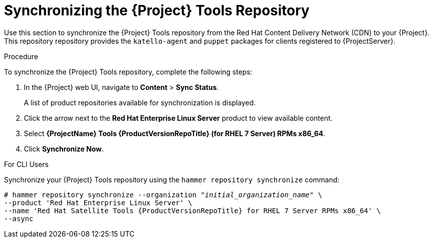 [[synchronizing_satellite_tools_repository]]
= Synchronizing the {Project} Tools Repository

Use this section to synchronize the {Project} Tools repository from the Red Hat Content Delivery Network (CDN) to your {Project}.
This repository repository provides the `katello-agent` and `puppet` packages for clients registered to {ProjectServer}.

.Procedure
To synchronize the {Project} Tools repository, complete the following steps:

. In the {Project} web UI, navigate to *Content* > *Sync Status*.
+
A list of product repositories available for synchronization is displayed.

. Click the arrow next to the *Red{nbsp}Hat Enterprise Linux Server* product to view available content.

. Select *{ProjectName} Tools {ProductVersionRepoTitle} (for RHEL 7 Server) RPMs x86_64*.

. Click *Synchronize Now*.

.For CLI Users

Synchronize your {Project} Tools repository using the `hammer repository synchronize` command:

[options="nowrap" subs="+quotes,attributes"]
----
# hammer repository synchronize --organization _"initial_organization_name"_ \
--product 'Red Hat Enterprise Linux Server' \
--name 'Red Hat Satellite Tools {ProductVersionRepoTitle} for RHEL 7 Server RPMs x86_64' \
--async
----
